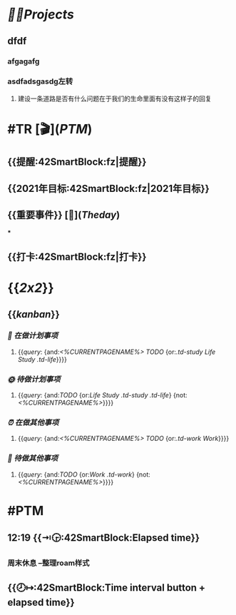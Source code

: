 * [[🏳‍🌈Projects]] 
:PROPERTIES:
:END:
** dfdf
:PROPERTIES:
:background-color: #497d46
:END:
*** afgagafg
:PROPERTIES:
:background-color: #793e3e
:END:
*** asdfadsgasdg左转
**** 建设一条道路是否有什么问题在于我们的生命里面有没有这样子的回复
* #TR [🎬]([[PTM]])
** {{提醒:42SmartBlock:fz|提醒}}
** {{2021年目标:42SmartBlock:fz|2021年目标}}
** {{重要事件}} [🧸]([[Theday]])
***
** {{打卡:42SmartBlock:fz|打卡}}
* {{[[2x2]]}}
** {{[[kanban]]}}
*** [[📅 在做计划事项]]
**** {{[[query]]: {and:[[<%CURRENTPAGENAME%>]] [[TODO]] {or:[[.td-study]] [[Life]] [[Study]] [[.td-life]]}}}}
*** [[🌞 待做计划事项]]
**** {{[[query]]: {and:[[TODO]] {or:[[Life]] [[Study]] [[.td-study]] [[.td-life]]} {not:[[<%CURRENTPAGENAME%>]]}}}}
*** [[⏰ 在做其他事项]]
**** {{[[query]]: {and:[[<%CURRENTPAGENAME%>]] [[TODO]] {or:[[.td-work]] [[Work]]}}}}
*** [[🚮 待做其他事项]]
**** {{[[query]]: {and:[[TODO]] {or:[[Work]] [[.td-work]]} {not:[[<%CURRENTPAGENAME%>]]}}}}
* #PTM
** 12:19 {{⇥🕞:42SmartBlock:Elapsed time}}
*** 周末休息 --整理roam样式
** {{🕗↦:42SmartBlock:Time interval button + elapsed time}}